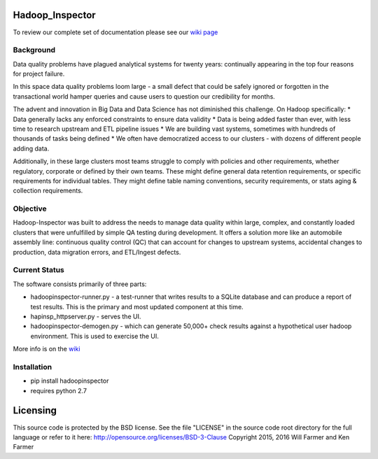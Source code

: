Hadoop\_Inspector
=================

To review our complete set of documentation please see our `wiki
page <https://github.com/willzfarmer/HadoopInspector/wiki>`__

Background
----------

Data quality problems have plagued analytical systems for twenty years:
continually appearing in the top four reasons for project failure.

In this space data quality problems loom large - a small defect that
could be safely ignored or forgotten in the transactional world hamper
queries and cause users to question our credibility for months.

The advent and innovation in Big Data and Data Science has not
diminished this challenge. On Hadoop specifically: \* Data generally
lacks any enforced constraints to ensure data validity \* Data is being
added faster than ever, with less time to research upstream and ETL
pipeline issues \* We are building vast systems, sometimes with hundreds
of thousands of tasks being defined \* We often have democratized access
to our clusters - with dozens of different people adding data.

Additionally, in these large clusters most teams struggle to comply with
policies and other requirements, whether regulatory, corporate or
defined by their own teams. These might define general data retention
requirements, or specific requirements for individual tables. They might
define table naming conventions, security requirements, or stats aging &
collection requirements.

Objective
---------

Hadoop-Inspector was built to address the needs to manage data quality
within large, complex, and constantly loaded clusters that were
unfulfilled by simple QA testing during development. It offers a
solution more like an automobile assembly line: continuous quality
control (QC) that can account for changes to upstream systems,
accidental changes to production, data migration errors, and ETL/Ingest
defects.

Current Status
--------------

The software consists primarily of three parts:

-  hadoopinspector-runner.py - a test-runner that writes results to a
   SQLite database and can produce a report of test results. This is the
   primary and most updated component at this time.
-  hapinsp\_httpserver.py - serves the UI.
-  hadoopinspector-demogen.py - which can generate 50,000+ check results
   against a hypothetical user hadoop environment. This is used to
   exercise the UI.

More info is on the
`wiki <https://github.com/willzfarmer/HadoopInspector/wiki>`__

Installation
------------

-  pip install hadoopinspector
-  requires python 2.7

Licensing
=========

This source code is protected by the BSD license. See the file "LICENSE"
in the source code root directory for the full language or refer to it
here: http://opensource.org/licenses/BSD-3-Clause Copyright 2015, 2016
Will Farmer and Ken Farmer
